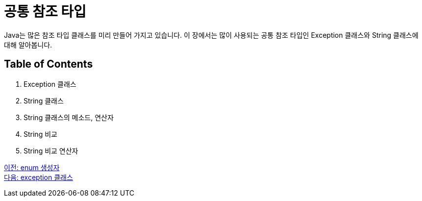 = 공통 참조 타입

Java는 많은 참조 타입 클래스를 미리 만들어 가지고 있습니다. 이 장에서는 많이 사용되는 공통 참조 타입인 Exception 클래스와 String 클래스에 대해 알아봅니다.

== Table of Contents

1.	Exception 클래스
2.	String 클래스
3.	String 클래스의 메소드, 연산자
4.	String 비교
5.	String 비교 연산자

link:./13_enum_constructor.adoc[이전: enum 생성자] +
link:./15_exception_class.adoc[다음: exception 클래스]